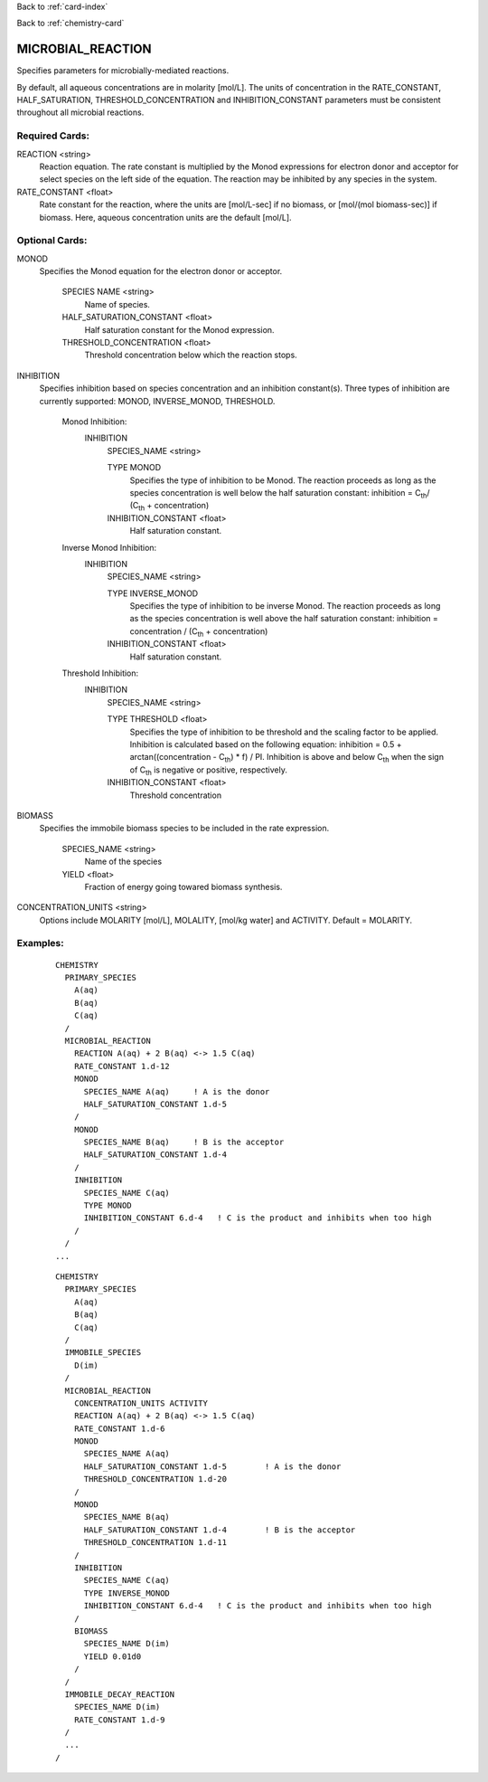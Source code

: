 Back to :ref:`card-index`

Back to :ref:`chemistry-card`

.. _microbial-reaction-card:

MICROBIAL_REACTION
==================
Specifies parameters for microbially-mediated reactions. 

By default, all aqueous concentrations are in molarity [mol/L].
The units of concentration in the RATE_CONSTANT, HALF_SATURATION, THRESHOLD_CONCENTRATION and INHIBITION_CONSTANT parameters must be consistent throughout all microbial reactions.

Required Cards:
---------------

REACTION <string>
 Reaction equation.  The rate constant is multiplied by the Monod expressions 
 for electron donor and acceptor for select species on the left side of the 
 equation.  The reaction may be inhibited by any species in the system.

RATE_CONSTANT <float>
 Rate constant for the reaction, where the units are [mol/L-sec] if no biomass, or [mol/(mol biomass-sec)] if biomass. Here, aqueous concentration units are the default [mol/L].

Optional Cards:
---------------

MONOD 
 Specifies the Monod equation for the electron donor or acceptor.

  SPECIES NAME <string>
   Name of species.
   
  HALF_SATURATION_CONSTANT <float>
   Half saturation constant for the Monod expression.
   
  THRESHOLD_CONCENTRATION <float>
   Threshold concentration below which the reaction stops.

INHIBITION
 Specifies inhibition based on species concentration and an inhibition 
 constant(s).  Three types of inhibition are currently supported:  MONOD, 
 INVERSE_MONOD, THRESHOLD.

  Monod Inhibition:
    INHIBITION
      SPECIES_NAME <string>

      TYPE MONOD
       Specifies the type of inhibition to be Monod.  The reaction proceeds as 
       long as the species concentration is well below the half saturation 
       constant: inhibition = C\ :sub:`th`\ / (C\ :sub:`th` \ + concentration) 

      INHIBITION_CONSTANT <float>
       Half saturation constant.


  Inverse Monod Inhibition:
    INHIBITION
      SPECIES_NAME <string>

      TYPE INVERSE_MONOD
       Specifies the type of inhibition to be inverse Monod.  The reaction 
       proceeds as long as the species concentration is well above the half 
       saturation constant: inhibition = concentration / (C\ :sub:`th` \ + 
       concentration) 

      INHIBITION_CONSTANT <float>
       Half saturation constant.


  Threshold Inhibition:
    INHIBITION
      SPECIES_NAME <string>

      TYPE THRESHOLD <float>
        Specifies the type of inhibition to be threshold and the scaling factor 
        to be applied.  Inhibition is calculated based on the following 
        equation: inhibition = 0.5 + arctan((concentration - C\ :sub:`th`\) * f) / PI.  
        Inhibition is above and below C\ :sub:`th` \ when the sign of 
        C\ :sub:`th` \ is negative or positive, respectively.

      INHIBITION_CONSTANT <float>
       Threshold concentration

BIOMASS 
 Specifies the immobile biomass species to be included in the rate expression.
 
  SPECIES_NAME <string>
   Name of the species
   
  YIELD <float>
   Fraction of energy going towared biomass synthesis.

CONCENTRATION_UNITS <string>
 Options include MOLARITY [mol/L], MOLALITY, [mol/kg water] and ACTIVITY. Default = MOLARITY.

Examples:
---------

 ::

  CHEMISTRY
    PRIMARY_SPECIES
      A(aq)
      B(aq)
      C(aq)
    /
    MICROBIAL_REACTION
      REACTION A(aq) + 2 B(aq) <-> 1.5 C(aq)
      RATE_CONSTANT 1.d-12
      MONOD
        SPECIES_NAME A(aq)     ! A is the donor
        HALF_SATURATION_CONSTANT 1.d-5
      /
      MONOD
        SPECIES_NAME B(aq)     ! B is the acceptor
        HALF_SATURATION_CONSTANT 1.d-4
      /
      INHIBITION
        SPECIES_NAME C(aq)
        TYPE MONOD
        INHIBITION_CONSTANT 6.d-4   ! C is the product and inhibits when too high
      /
    /
  ...

 ::

  CHEMISTRY
    PRIMARY_SPECIES
      A(aq)
      B(aq)
      C(aq)
    /
    IMMOBILE_SPECIES
      D(im)
    /
    MICROBIAL_REACTION
      CONCENTRATION_UNITS ACTIVITY
      REACTION A(aq) + 2 B(aq) <-> 1.5 C(aq)
      RATE_CONSTANT 1.d-6
      MONOD
        SPECIES_NAME A(aq)
        HALF_SATURATION_CONSTANT 1.d-5        ! A is the donor
        THRESHOLD_CONCENTRATION 1.d-20
      /
      MONOD
        SPECIES_NAME B(aq)
        HALF_SATURATION_CONSTANT 1.d-4        ! B is the acceptor
        THRESHOLD_CONCENTRATION 1.d-11
      /
      INHIBITION
        SPECIES_NAME C(aq)
        TYPE INVERSE_MONOD
        INHIBITION_CONSTANT 6.d-4   ! C is the product and inhibits when too high
      /
      BIOMASS
        SPECIES_NAME D(im)
        YIELD 0.01d0
      /
    /
    IMMOBILE_DECAY_REACTION
      SPECIES_NAME D(im)
      RATE_CONSTANT 1.d-9
    /
    ...
  /

